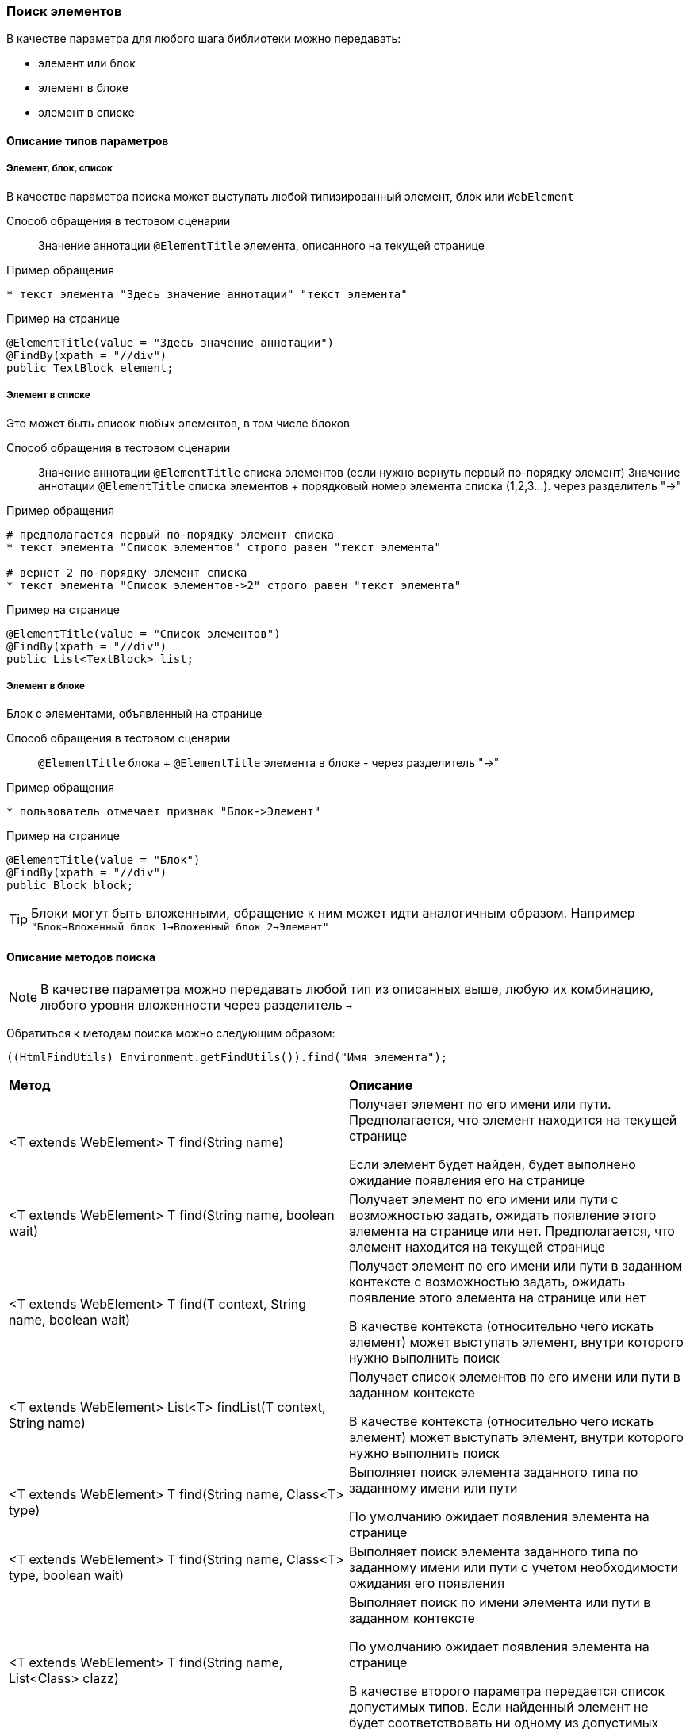 === Поиск элементов

В качестве параметра для любого шага библиотеки можно передавать:

* элемент или блок
* элемент в блоке
* элемент в списке

==== Описание типов параметров
===== Элемент, блок, список
В качестве параметра поиска может выступать любой типизированный элемент, блок или `WebElement`

Способ обращения в тестовом сценарии::
Значение аннотации `@ElementTitle` элемента, описанного на текущей странице

Пример обращения::
[source,]
----
* текст элемента "Здесь значение аннотации" "текст элемента"
----

Пример на странице::
[source,]
----
@ElementTitle(value = "Здесь значение аннотации")
@FindBy(xpath = "//div")
public TextBlock element;
----

===== Элемент в списке
Это может быть список любых элементов, в том числе блоков

Способ обращения в тестовом сценарии::
Значение аннотации `@ElementTitle` списка элементов (если нужно вернуть первый по-порядку элемент)
Значение аннотации `@ElementTitle` списка элементов + порядковый номер элемента списка (1,2,3...). через разделитель "->"

Пример обращения::
[source,]
----
# предполагается первый по-порядку элемент списка    
* текст элемента "Список элементов" строго равен "текст элемента"

# вернет 2 по-порядку элемент списка
* текст элемента "Список элементов->2" строго равен "текст элемента"
----

Пример на странице::
[source,]
----
@ElementTitle(value = "Список элементов")
@FindBy(xpath = "//div")
public List<TextBlock> list;
----

===== Элемент в блоке
Блок с элементами, объявленный на странице

Способ обращения в тестовом сценарии::
`@ElementTitle` блока + `@ElementTitle` элемента в блоке - через разделитель "->"

Пример обращения::
[source,]
----
* пользователь отмечает признак "Блок->Элемент"
----

Пример на странице::
[source,]
----
@ElementTitle(value = "Блок")
@FindBy(xpath = "//div")
public Block block;
----

TIP: Блоки могут быть вложенными, обращение к ним может идти аналогичным образом. Например `"Блок->Вложенный блок 1->Вложенный блок 2->Элемент"`


==== Описание методов поиска 
NOTE: [aqua]#В качестве параметра можно передавать любой тип из описанных выше, любую их комбинацию, любого уровня вложенности через разделитель `->`#


Обратиться к методам поиска можно следующим образом:
[source, ]
----
((HtmlFindUtils) Environment.getFindUtils()).find("Имя элемента");
----

|====================
| *Метод* | *Описание*
| <T extends WebElement> T find(String name)
| Получает элемент по его имени или пути. Предполагается, что элемент находится на текущей странице

Если элемент будет найден, будет выполнено ожидание появления его на странице


| <T extends WebElement> T find(String name, boolean wait)
| Получает элемент по его имени или пути с возможностью задать, ожидать появление этого элемента на странице или нет. Предполагается, что элемент находится на текущей странице


| <T extends WebElement> T find(T context, String name, boolean wait) 
| Получает элемент по его имени или пути в заданном контексте с возможностью задать, ожидать появление этого элемента на странице или нет

В качестве контекста (относительно чего искать элемент) может выступать элемент, внутри которого нужно выполнить поиск


| <T extends WebElement> List<T> findList(T context, String name)
| Получает список элементов по его имени или пути в заданном контексте

В качестве контекста (относительно чего искать элемент) может выступать  элемент, внутри которого нужно выполнить поиск


| <T extends WebElement> T find(String name, Class<T> type)
| Выполняет поиск элемента заданного типа по заданному имени или пути

По умолчанию ожидает появления элемента на странице


| <T extends WebElement> T find(String name, Class<T> type, boolean wait)
| Выполняет поиск элемента заданного типа по заданному имени или пути с
учетом необходимости ожидания его появления



| <T extends WebElement> T find(String name, List<Class> clazz)
| Выполняет поиск по имени элемента или пути в заданном контексте


По умолчанию ожидает появления элемента на странице

В качестве второго параметра передается список допустимых типов. Если найденный элемент не будет соответствовать ни одному из допустимых типов, будет выброшено исключение

| static <T extends WebElement> T find(String name, List<Class> clazz, boolean wait)
| Выполняет поиск по имени элемента или пути в заданном контексте с учетом условия ожидания

В качестве второго параметра передается список допустимых типов. Если найденный элемент не будет соответствовать допустимому типу, будет выброшено исключение
|====================

=== Примеры различных вариантов комбинирования типов
[source,]
----
* пользователь отмечает признак "Блок->список"
* пользователь отмечает признак "Блок->список->2"
* пользователь отмечает признак "Блок с блоком->блок->Список->2"
* текст элемента "Список блоков->3->блок->Список блоков->2->Элемент блока" строго равен "значение"
----

